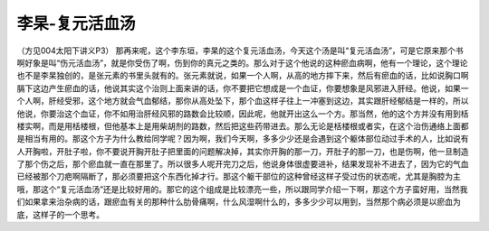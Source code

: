 李杲-复元活血汤
==================

（方见004太阳下讲义P3）
那再来呢，这个李东垣，李杲的这个复元活血汤，今天这个汤是叫“复元活血汤”，可是它原来那个书啊好象是叫“伤元活血汤”，就是你受伤了啊，伤到你的真元之类的。那么对于这个他说的这种瘀血病啊，他有一个理论，这个理论也不是李杲独创的，是张元素的书里头就有的。张元素就说，如果一个人啊，从高的地方摔下来，然后有瘀血的话，比如说胸口啊膈下这边产生瘀血的话，他说其实这个治则上面来讲的话，你不要把它想成是一个血证，你要想象是风邪进入肝经。他说，如果一个人啊，肝经受邪，这个地方就会气血郁结，那你从高处坠下，那个血这样子往上一冲塞到这边，其实跟肝经郁结是一样的，所以他说，你要治这个血证，你不如用治肝经风邪的路数会比较顺，因此呢，他就开出这么一个方。那当然，他的这个方并没有用到栝楼实啊，而是用栝楼根，但他基本上是用柴胡剂的路数，然后把这些药带进去。那么无论是栝楼根或者实，在这个治伤通络上面都是相当有用的。那这个方子为什么教给同学呢？因为啊，我们今天啊，多多少少还是会遇到这个躯体部位动过手术的人，比如说有人开胸啦，开肚子啦，你不要说开胸开肚子把里面的问题解决掉，其实你开胸的那一刀，开肚子的那一刀，也是伤啊，他一旦制造了那个伤之后，那个瘀血就一直在那里了。所以很多人呢开完刀之后，他说身体很虚要进补，结果发现补不进去了，因为它的气血已经被那个刀疤啊隔断了，那必须要把这个东西化掉才行。那这个躯干部位的这种曾经这样子受过伤的状态呢，尤其是胸腔为主哦，那这个“复元活血汤”还是比较好用的。那它的这个组成是比较漂亮一些，所以跟同学介绍一下啊，那这个方子蛮好用，当然我们如果拿来治杂病的话，跟瘀血有关的那种什么肋骨痛啊，什么风湿啊什么的，多多少少可以用到，当然那个病必须是以瘀血为底，这样子的一个思考。
